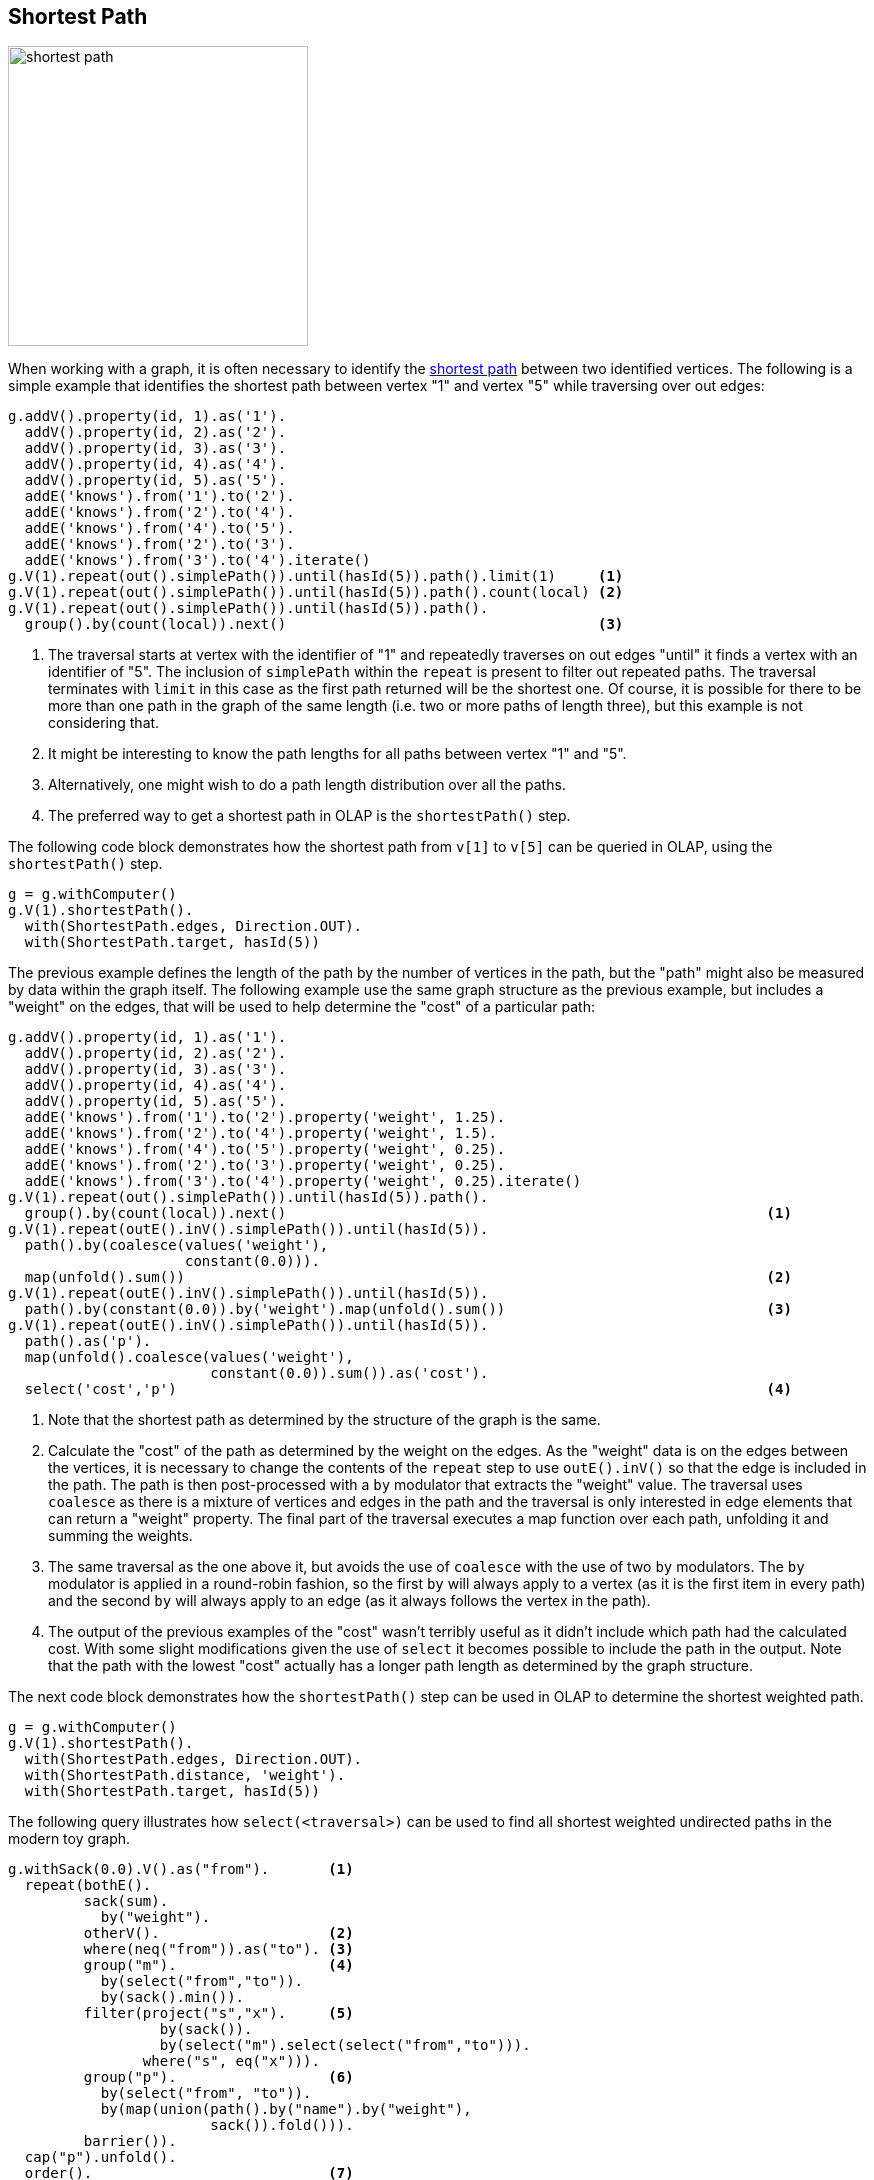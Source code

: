 ////
Licensed to the Apache Software Foundation (ASF) under one or more
contributor license agreements.  See the NOTICE file distributed with
this work for additional information regarding copyright ownership.
The ASF licenses this file to You under the Apache License, Version 2.0
(the "License"); you may not use this file except in compliance with
the License.  You may obtain a copy of the License at

  http://www.apache.org/licenses/LICENSE-2.0

Unless required by applicable law or agreed to in writing, software
distributed under the License is distributed on an "AS IS" BASIS,
WITHOUT WARRANTIES OR CONDITIONS OF ANY KIND, either express or implied.
See the License for the specific language governing permissions and
limitations under the License.
////
[[shortest-path]]
== Shortest Path

image:shortest-path.png[width=300]

When working with a graph, it is often necessary to identify the
link:https://en.wikipedia.org/wiki/Shortest_path_problem[shortest path] between two identified vertices. The following
is a simple example that identifies the shortest path between vertex "1" and vertex "5" while traversing over out edges:

[gremlin-groovy]
----
g.addV().property(id, 1).as('1').
  addV().property(id, 2).as('2').
  addV().property(id, 3).as('3').
  addV().property(id, 4).as('4').
  addV().property(id, 5).as('5').
  addE('knows').from('1').to('2').
  addE('knows').from('2').to('4').
  addE('knows').from('4').to('5').
  addE('knows').from('2').to('3').
  addE('knows').from('3').to('4').iterate()
g.V(1).repeat(out().simplePath()).until(hasId(5)).path().limit(1)     <1>
g.V(1).repeat(out().simplePath()).until(hasId(5)).path().count(local) <2>
g.V(1).repeat(out().simplePath()).until(hasId(5)).path().
  group().by(count(local)).next()                                     <3>
----

<1> The traversal starts at vertex with the identifier of "1" and repeatedly traverses on out edges "until" it finds a
vertex with an identifier of "5". The inclusion of `simplePath` within the `repeat` is present to filter out repeated
paths. The traversal terminates with `limit` in this case as the first path returned will be the shortest one. Of
course, it is possible for there to be more than one path in the graph of the same length (i.e. two or more paths of
length three), but this example is not considering that.
<2> It might be interesting to know the path lengths for all paths between vertex "1" and "5".
<3> Alternatively, one might wish to do a path length distribution over all the paths.
<4> The preferred way to get a shortest path in OLAP is the `shortestPath()` step.

The following code block demonstrates how the shortest path from `v[1]` to `v[5]` can be queried in OLAP, using the `shortestPath()` step.

[gremlin-groovy,existing]
----
g = g.withComputer()
g.V(1).shortestPath().
  with(ShortestPath.edges, Direction.OUT).
  with(ShortestPath.target, hasId(5))
----

The previous example defines the length of the path by the number of vertices in the path, but the "path" might also
be measured by data within the graph itself. The following example use the same graph structure as the previous example,
but includes a "weight" on the edges, that will be used to help determine the "cost" of a particular path:

[gremlin-groovy]
----
g.addV().property(id, 1).as('1').
  addV().property(id, 2).as('2').
  addV().property(id, 3).as('3').
  addV().property(id, 4).as('4').
  addV().property(id, 5).as('5').
  addE('knows').from('1').to('2').property('weight', 1.25).
  addE('knows').from('2').to('4').property('weight', 1.5).
  addE('knows').from('4').to('5').property('weight', 0.25).
  addE('knows').from('2').to('3').property('weight', 0.25).
  addE('knows').from('3').to('4').property('weight', 0.25).iterate()
g.V(1).repeat(out().simplePath()).until(hasId(5)).path().
  group().by(count(local)).next()                                                         <1>
g.V(1).repeat(outE().inV().simplePath()).until(hasId(5)).
  path().by(coalesce(values('weight'),
                     constant(0.0))).
  map(unfold().sum())                                                                     <2>
g.V(1).repeat(outE().inV().simplePath()).until(hasId(5)).
  path().by(constant(0.0)).by('weight').map(unfold().sum())                               <3>
g.V(1).repeat(outE().inV().simplePath()).until(hasId(5)).
  path().as('p').
  map(unfold().coalesce(values('weight'),
                        constant(0.0)).sum()).as('cost').
  select('cost','p')                                                                      <4>
----

<1> Note that the shortest path as determined by the structure of the graph is the same.
<2> Calculate the "cost" of the path as determined by the weight on the edges. As the "weight" data is on the edges
between the vertices, it is necessary to change the contents of the `repeat` step to use `outE().inV()` so that the
edge is included in the path. The path is then post-processed with a `by` modulator that extracts the "weight" value.
The traversal uses `coalesce` as there is a mixture of vertices and edges in the path and the traversal is only
interested in edge elements that can return a "weight" property. The final part of the traversal executes a map
function over each path, unfolding it and summing the weights.
<3> The same traversal as the one above it, but avoids the use of `coalesce` with the use of two `by` modulators. The
`by` modulator is applied in a round-robin fashion, so the first `by` will always apply to a vertex (as it is the first
item in every path) and the second `by` will always apply to an edge (as it always follows the vertex in the path).
<4> The output of the previous examples of the "cost" wasn't terribly useful as it didn't include which path had the
calculated cost. With some slight modifications given the use of `select` it becomes possible to include the path in
the output. Note that the path with the lowest "cost" actually has a longer path length as determined by the graph
structure.

The next code block demonstrates how the `shortestPath()` step can be used in OLAP to determine the shortest weighted path.

[gremlin-groovy,existing]
----
g = g.withComputer()
g.V(1).shortestPath().
  with(ShortestPath.edges, Direction.OUT).
  with(ShortestPath.distance, 'weight').
  with(ShortestPath.target, hasId(5))
----

The following query illustrates how `select(<traversal>)` can be used to find all shortest weighted undirected paths
in the modern toy graph.

[gremlin-groovy,modern]
----
g.withSack(0.0).V().as("from").       <1>
  repeat(bothE().
         sack(sum).
           by("weight").
         otherV().                    <2>
         where(neq("from")).as("to"). <3>
         group("m").                  <4>
           by(select("from","to")).
           by(sack().min()).
         filter(project("s","x").     <5>
                  by(sack()).
                  by(select("m").select(select("from","to"))).
                where("s", eq("x"))).
         group("p").                  <6>
           by(select("from", "to")).
           by(map(union(path().by("name").by("weight"),
                        sack()).fold())).
         barrier()).
  cap("p").unfold().
  order().                            <7>
    by(select(keys).select("from").id()).
    by(select(keys).select("to").id()).
  barrier().
  dedup().                            <8>
    by(select(keys).select(values).order(local).by(id))
----

<1> Start the traversal from all vertices with an initial sack value of 0.
<2> Traverse into all directions and sum up the edge weight values.
<3> Filter out the initial start vertex.
<4> For the current start and end vertex, update the minimum sack value (weighted length of the path).
<5> Compare the current weighted path length to the current minimum weighted path length between the 2 vertices. Eliminate traversers that found a path that is longer than the current shortest path.
<6> Update the path and weighted path length for the current start and end vertex pair.
<7> Order the output by the start vertex id and then the end vertex id (for better readability).
<8> Deduplicate vertex pairs (the shortest path from `v[1]` to `v[6]` is the same as the path from `v[6]` to `v[1]`).

Again, this can be translated into an OLAP query using the `shortestPath()` step.

[gremlin-groovy,existing]
----
result = g.withComputer().V().
  shortestPath().
    with(ShortestPath.distance, 'weight').
    with(ShortestPath.includeEdges, true).
  filter(count(local).is(gt(1))).
  group().
    by(project('from','to').
         by(limit(local, 1)).
         by(tail(local, 1))).
  unfold().
  order().
    by(select(keys).select('from').id()).
    by(select(keys).select('to').id()).toList()
----

The obvious difference in the result is the absence of property values in the OLAP result. Since OLAP traversers are not
allowed to leave the local star graph, it's not possible to have the exact same result in an OLAP query. However, the determined
shortest paths can be passed back into the OLTP `GraphTraversalSource`, which can then be used to query the values.

[gremlin-groovy,existing]
----
g.withSideEffect('v', []).                            <1>
  inject(result.toArray()).as('kv').select(values).
  unfold().
  map(unfold().as('v_or_e').
      coalesce(V().where(eq('v_or_e')).store('v'),
               select('v').tail(local, 1).bothE().where(eq('v_or_e'))).
      values('name','weight').
      fold()).
  group().
    by(select('kv').select(keys)).unfold().
  order().
    by(select(keys).select('from').id()).
    by(select(keys).select('to').id()).toList()
----

<1> The side-effect `v` is used to keep track of the last processed vertex, hence it needs to be an order-preserving list. Without this explicit definition `v` would become a `BulkSet` which doesn't preserve the insert order.
